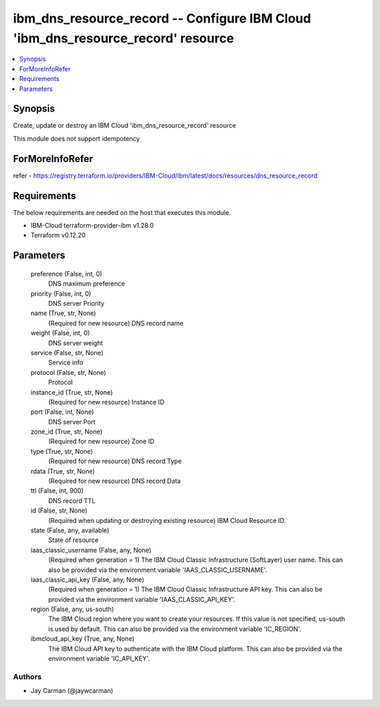 
ibm_dns_resource_record -- Configure IBM Cloud 'ibm_dns_resource_record' resource
=================================================================================

.. contents::
   :local:
   :depth: 1


Synopsis
--------

Create, update or destroy an IBM Cloud 'ibm_dns_resource_record' resource

This module does not support idempotency


ForMoreInfoRefer
----------------
refer - https://registry.terraform.io/providers/IBM-Cloud/ibm/latest/docs/resources/dns_resource_record

Requirements
------------
The below requirements are needed on the host that executes this module.

- IBM-Cloud terraform-provider-ibm v1.28.0
- Terraform v0.12.20



Parameters
----------

  preference (False, int, 0)
    DNS maximum preference


  priority (False, int, 0)
    DNS server Priority


  name (True, str, None)
    (Required for new resource) DNS record name


  weight (False, int, 0)
    DNS server weight


  service (False, str, None)
    Service info


  protocol (False, str, None)
    Protocol


  instance_id (True, str, None)
    (Required for new resource) Instance ID


  port (False, int, None)
    DNS server Port


  zone_id (True, str, None)
    (Required for new resource) Zone ID


  type (True, str, None)
    (Required for new resource) DNS record Type


  rdata (True, str, None)
    (Required for new resource) DNS record Data


  ttl (False, int, 900)
    DNS record TTL


  id (False, str, None)
    (Required when updating or destroying existing resource) IBM Cloud Resource ID.


  state (False, any, available)
    State of resource


  iaas_classic_username (False, any, None)
    (Required when generation = 1) The IBM Cloud Classic Infrastructure (SoftLayer) user name. This can also be provided via the environment variable 'IAAS_CLASSIC_USERNAME'.


  iaas_classic_api_key (False, any, None)
    (Required when generation = 1) The IBM Cloud Classic Infrastructure API key. This can also be provided via the environment variable 'IAAS_CLASSIC_API_KEY'.


  region (False, any, us-south)
    The IBM Cloud region where you want to create your resources. If this value is not specified, us-south is used by default. This can also be provided via the environment variable 'IC_REGION'.


  ibmcloud_api_key (True, any, None)
    The IBM Cloud API key to authenticate with the IBM Cloud platform. This can also be provided via the environment variable 'IC_API_KEY'.













Authors
~~~~~~~

- Jay Carman (@jaywcarman)


